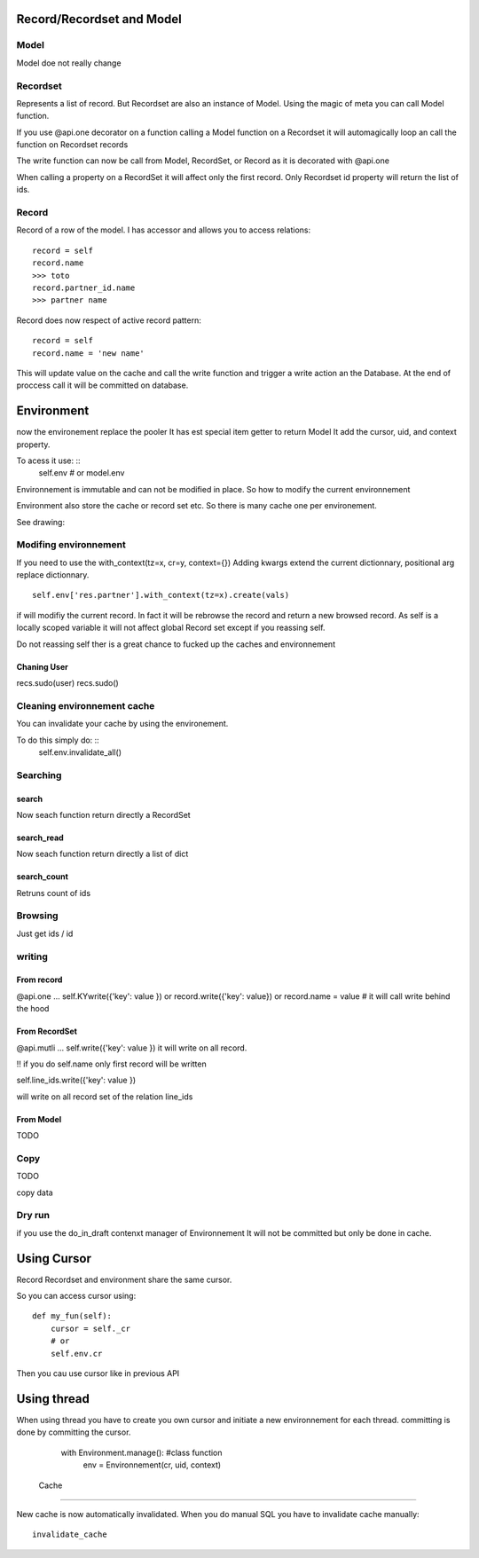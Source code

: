 Record/Recordset and Model
==========================

Model
-----
Model doe not really change

Recordset
---------
Represents a list of record.
But Recordset are also an instance of Model.
Using the magic of meta you can call Model function.

If you use @api.one decorator on a function calling
a Model function on a Recordset it will automagically loop
an call the function on Recordset records

The write function can now be call from Model, RecordSet, or Record
as it is decorated with @api.one

When calling a property on a RecordSet it will affect only the first record.
Only Recordset id property will return the list of ids.

Record
------

Record of a row of the model.
I has accessor and allows you to access relations: ::
  record = self
  record.name
  >>> toto
  record.partner_id.name
  >>> partner name

Record does now  respect of active record pattern: ::

  record = self
  record.name = 'new name'

This will update value on the cache and call the write function and trigger a write action an the Database.
At the end of proccess call it will be committed on database.

Environment
===========
now the environement replace the pooler
It has est special item getter to return Model
It add the cursor, uid, and context property.

To acess it use: ::
 self.env
 # or
 model.env

Environnement is immutable and can not be modified in place.
So how to modify the current environnement

Environment also store the cache or record set etc.
So there is many cache one per environement.

See drawing:

Modifing environnement
----------------------
If you need to use the with_context(tz=x, cr=y, context={})
Adding kwargs extend the current dictionnary, positional arg replace dictionnary. ::

  self.env['res.partner'].with_context(tz=x).create(vals)

if will modifiy the current record. In fact it will be rebrowse the record
and return a new browsed record. As self is a locally scoped variable it will
not affect global Record set except if you reassing self.

Do not reassing self ther is a great chance to fucked up the caches and environnement

Chaning User
############

recs.sudo(user)
recs.sudo()


Cleaning environnement cache
----------------------------
You can invalidate your cache by using the environement.

To do this simply do: ::
  self.env.invalidate_all()

Searching
---------

search
######
Now seach function return directly a RecordSet


search_read
###########
Now seach function return directly a list of dict


search_count
############
Retruns count of ids


Browsing
--------
Just get ids / id

writing
-------

From record
###########

@api.one
...
self.KYwrite({'key': value })
or
record.write({'key': value})
or
record.name = value # it will call write behind the hood

From RecordSet
##############

@api.mutli
...
self.write({'key': value })
it will write on all record.

!! if you do self.name only first record will be written

self.line_ids.write({'key': value })

will write on all record set of the relation line_ids

From Model
##########
TODO

Copy
----

TODO

copy data


Dry run
--------
if you use the do_in_draft contenxt manager of Environnement
It will not be committed but only be done in cache.


Using Cursor
============

Record Recordset and environment share the same cursor.

So you can access cursor using: ::

  def my_fun(self):
      cursor = self._cr
      # or
      self.env.cr
Then you cau use cursor like in previous API

Using thread
============
When using thread you have to create you own cursor
and initiate a new environnement for each thread.
committing is done by committing the cursor.

   with Environment.manage(): #class function
      env = Environnement(cr, uid, context)

 Cache
=======

New cache is now automatically invalidated.
When you do manual SQL you have to invalidate cache manually: ::
  invalidate_cache
